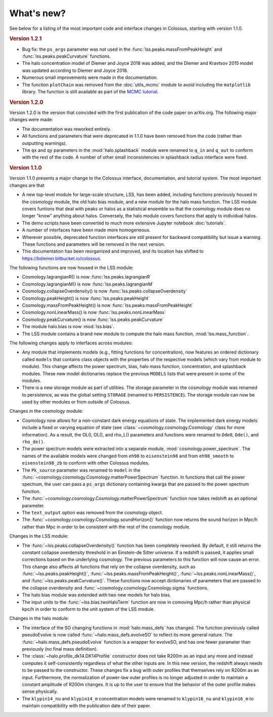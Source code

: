 ===========
What's new?
===========

See below for a listing of the most important code and interface changes in Colossus, starting with version 1.1.0.

.. rubric:: Version 1.2.1

* Bug fix: the ``ps_args`` parameter was not used in the :func:`lss.peaks.massFromPeakHeight` and :func:`lss.peaks.peakCurvature` functions.
* The halo concentration model of Diemer and Joyce 2018 was added, and the Diemer and Kravtsov 2015 model was updated according to Diemer and Joyce 2018.
* Numerous small improvements were made in the documentation.
* The function ``plotChain`` was removed from the :doc:`utils_mcmc` module to avoid including the ``matplotlib`` library. The function is still available as part of the `MCMC tutorial <_static/tutorial_utils_mcmc.html>`_.

.. rubric:: Version 1.2.0

Version 1.2.0 is the version that coincided with the first publication of the code paper on arXiv.org. The following major changes were made:

* The documentation was reworked entirely.
* All functions and parameters that were deprecated in 1.1.0 have been removed from the code (rather than outputting warnings).
* The ``qx`` and ``qy`` parameters in the :mod:`halo.splashback` module were renamed to ``q_in`` and ``q_out`` to conform with the rest of the code. A number of other small inconsistencies in splashback radius interface were fixed.

.. rubric:: Version 1.1.0

Version 1.1.0 presents a major change to the Colossus interface, documentation, and tutorial system. The most important changes are that

* A new top-level module for large-scale structure, LSS, has been added, including functions previously housed in the cosmology module, the old halo bias module, and a new module for the halo mass function. The LSS module covers funtions that deal with peaks or halos as a statistical ensemble so that the cosmology module does no longer "know" anything about halos. Conversely, the halo module covers functions that apply to individual halos.
* The demo scripts have been converted to much more extensive Jupyter notebook :doc:`tutorials`. 
* A number of interfaces have been made more homogeneous.
* Wherever possible, deprecated function interfaces are still present for backward compatibility but issue a warning. These functions and parameters will be removed in the next version.
* This documentation has been reorganized and improved, and its location has shifted to https://bdiemer.bitbucket.io/colossus.

The following functions are now housed in the LSS module:

* Cosmology.lagrangianR() is now :func:`lss.peaks.lagrangianR`
* Cosmology.lagrangianM() is now :func:`lss.peaks.lagrangianM`
* Cosmology.collapseOverdensity() is now :func:`lss.peaks.collapseOverdensity`
* Cosmology.peakHeight() is now :func:`lss.peaks.peakHeight`
* Cosmology.massFromPeakHeight() is now :func:`lss.peaks.massFromPeakHeight`
* Cosmology.nonLinearMass() is now :func:`lss.peaks.nonLinearMass`
* Cosmology.peakCurvature() is now :func:`lss.peaks.peakCurvature`
* The module halo.bias is now :mod:`lss.bias`.
* The LSS module contains a brand new module to compute the halo mass function, :mod:`lss.mass_function`.
  
The following changes apply to interfaces across modules:

* Any module that implements models (e.g., fitting functions for concentration), now features an ordered dictionary called ``models`` that contains class objects with the properties of the respective models (which vary from module to module). This change affects the power spectrum, bias, halo mass function, concentration, and splashback modules. These new model dictionaries replace the previous ``MODELS`` lists that were present in some of the modules.
* There is a new storage module as part of utilities. The storage parameter in the cosmology module was renamed to persistence, as was the global setting ``STORAGE`` (renamed to ``PERSISTENCE``). The storage module can now be used by other modules or from outside of Colossus.

Changes in the cosmology module:

* Cosmology now allows for a non-constant dark energy equations of state. The implemented dark energy models include a fixed or varying equation of state (see :class:`~cosmology.cosmology.Cosmology` class for more information). As a result, the OL0, OL(), and rho_L() parameters and functions were renamed to ``Ode0``, ``Ode()``, and ``rho_de()``.
* The power spectrum models were extracted into a separate module, :mod:`cosmology.power_spectrum`. The names of the available models were changed from ``eh98`` to ``eisenstein98`` and from ``eh98_smooth`` to ``eisenstein98_zb`` to conform with other Colossus modules.
* The ``Pk_source`` parameter was renamed to ``model`` in the :func:`~cosmology.cosmology.Cosmology.matterPowerSpectrum` function. In functions that call the power spectrum, the user can pass a ``ps_args`` dictionary containing kwargs that are passed to the power spectrum function.
* The :func:`~cosmology.cosmology.Cosmology.matterPowerSpectrum` function now takes redshift as an optional parameter.
* The ``text_output`` option was removed from the cosmology object.
* The :func:`~cosmology.cosmology.Cosmology.soundHorizon()` function now returns the sound horizon in Mpc/h rather than Mpc in order to be consistent with the rest of the cosmology module.

Changes in the LSS module:

* The :func:`~lss.peaks.collapseOverdensity()` function has been completely reworked. By default, it still returns the constant collapse overdensity threshold in an Einstein-de Sitter universe. If a redshift is passed, it applies small corrections based on the underlying cosmology. The previous parameters to this function will now cause an error. This change also affects all functions that rely on the collapse overdensity, such as :func:`~lss.peaks.peakHeight()`, :func:`~lss.peaks.massFromPeakHeight()`, :func:`~lss.peaks.nonLinearMass()`, and :func:`~lss.peaks.peakCurvature()`. These functions now accept dictionaries of parameters that are passed to the collapse overdensity and :func:`~cosmology.cosmology.Cosmology.sigma` functions.
* The halo bias module was extended with two new models for halo bias.
* The input units to the :func:`~lss.bias.twoHaloTerm` function are now in comoving Mpc/h rather than physical kpc/h in order to conform to the unit system of the LSS module.

Changes in the halo module: 

* The interface of the SO changing functions in :mod:`halo.mass_defs` has changed. The function previously called pseudoEvolve is now called :func:`~halo.mass_defs.evolveSO` to reflect its more general nature. The :func:`~halo.mass_defs.pseudoEvolve` function is a wrapper for evolveSO, and has one fewer parameter than previously (no final mass definition).
* The :class:`~halo.profile_dk14.DK14Profile` constructor does not take R200m as an input any more and instead computes it self-consistently regardless of what the other inputs are. In this new version, the redshift always needs to be passed to the constructor. These changes fix a bug with outer profiles that themselves rely on R200m as an input. Furthermore, the normalization of power-law outer profiles is no longer adjusted in order to maintain a constant amplitude of R200m changes. It is up to the user to ensure that the behavior of the outer profile makes sense physically.
* The ``klypin14_nu`` and ``klypin14_m`` concentration models were renamed to ``klypin16_nu`` and ``klypin16_m`` to maintain compatibility with the publication date of their paper.
  